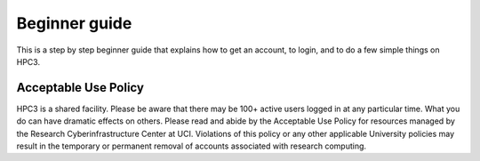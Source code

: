 .. _beginner_guide:

Beginner guide
===============

This is a step by step beginner guide that explains how to get an account, to login,
and to do a few simple things on HPC3. 


Acceptable Use Policy
---------------------
HPC3 is a shared facility. Please be aware that there may be 100+ active users logged 
in at any particular time. What you do can have dramatic effects on others.
Please read and abide by the Acceptable Use Policy for resources managed by the 
Research Cyberinfrastructure Center at UCI. Violations of this policy or any other 
applicable University policies may result in the temporary or permanent removal of 
accounts associated with research computing.


